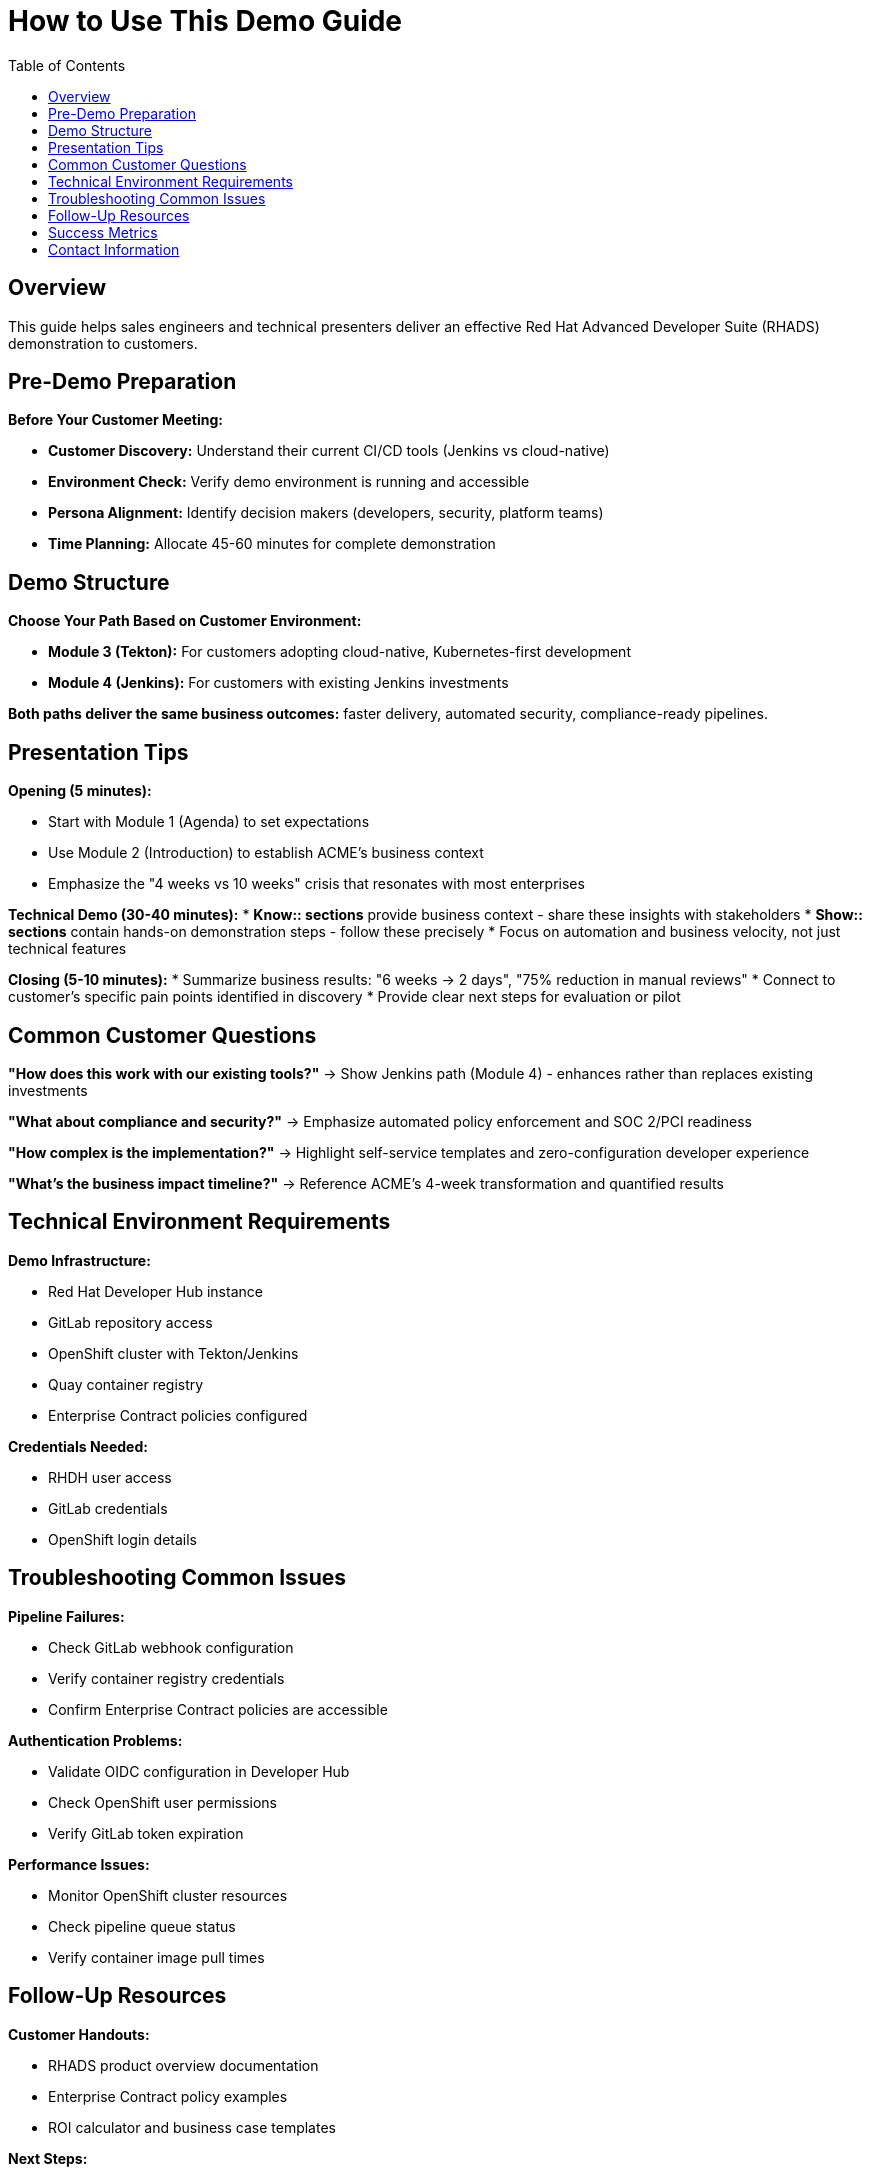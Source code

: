 = How to Use This Demo Guide
:source-highlighter: rouge
:toc: macro
:toclevels: 1

toc::[]

== Overview

This guide helps sales engineers and technical presenters deliver an effective Red Hat Advanced Developer Suite (RHADS) demonstration to customers.

== Pre-Demo Preparation

**Before Your Customer Meeting:**

* **Customer Discovery:** Understand their current CI/CD tools (Jenkins vs cloud-native)
* **Environment Check:** Verify demo environment is running and accessible
* **Persona Alignment:** Identify decision makers (developers, security, platform teams)
* **Time Planning:** Allocate 45-60 minutes for complete demonstration

== Demo Structure

**Choose Your Path Based on Customer Environment:**

* **Module 3 (Tekton):** For customers adopting cloud-native, Kubernetes-first development
* **Module 4 (Jenkins):** For customers with existing Jenkins investments

**Both paths deliver the same business outcomes:** faster delivery, automated security, compliance-ready pipelines.

== Presentation Tips

**Opening (5 minutes):**

* Start with Module 1 (Agenda) to set expectations
* Use Module 2 (Introduction) to establish ACME's business context
* Emphasize the "4 weeks vs 10 weeks" crisis that resonates with most enterprises

**Technical Demo (30-40 minutes):**
* **Know:: sections** provide business context - share these insights with stakeholders
* **Show:: sections** contain hands-on demonstration steps - follow these precisely
* Focus on automation and business velocity, not just technical features

**Closing (5-10 minutes):**
* Summarize business results: "6 weeks → 2 days", "75% reduction in manual reviews"
* Connect to customer's specific pain points identified in discovery
* Provide clear next steps for evaluation or pilot

== Common Customer Questions

**"How does this work with our existing tools?"**
→ Show Jenkins path (Module 4) - enhances rather than replaces existing investments

**"What about compliance and security?"**
→ Emphasize automated policy enforcement and SOC 2/PCI readiness

**"How complex is the implementation?"**
→ Highlight self-service templates and zero-configuration developer experience

**"What's the business impact timeline?"**
→ Reference ACME's 4-week transformation and quantified results

== Technical Environment Requirements

**Demo Infrastructure:**

* Red Hat Developer Hub instance
* GitLab repository access
* OpenShift cluster with Tekton/Jenkins
* Quay container registry
* Enterprise Contract policies configured

**Credentials Needed:**

* RHDH user access
* GitLab credentials
* OpenShift login details

== Troubleshooting Common Issues

**Pipeline Failures:**

* Check GitLab webhook configuration
* Verify container registry credentials
* Confirm Enterprise Contract policies are accessible

**Authentication Problems:**

* Validate OIDC configuration in Developer Hub
* Check OpenShift user permissions
* Verify GitLab token expiration

**Performance Issues:**

* Monitor OpenShift cluster resources
* Check pipeline queue status
* Verify container image pull times

== Follow-Up Resources

**Customer Handouts:**

* RHADS product overview documentation
* Enterprise Contract policy examples
* ROI calculator and business case templates

**Next Steps:**

* Schedule technical deep-dive sessions
* Provide evaluation environment access
* Connect with Red Hat solution architects

== Success Metrics

**Demo Success Indicators:**

* Customer asks specific implementation questions
* Request for proof-of-concept or pilot
* Interest in enterprise licensing discussions
* Follow-up meetings scheduled with technical teams

**Business Value Delivered:**

* Clear understanding of automation benefits
* Confidence in security and compliance capabilities
* Awareness of existing tool enhancement vs replacement
* Quantified business impact expectations

== Contact Information

For demo environment issues or technical questions:

* **Red Hat Demo Platform Team**
* **Product documentation:** https://developers.redhat.com/products/advanced-developer-suite
* **Technical support channels**

For technical issues, reach out to Red Hat Demo Platform team:

* **Slack channels:**
  - `#forum-demo-platform`
  - `#forum-rhtap` 